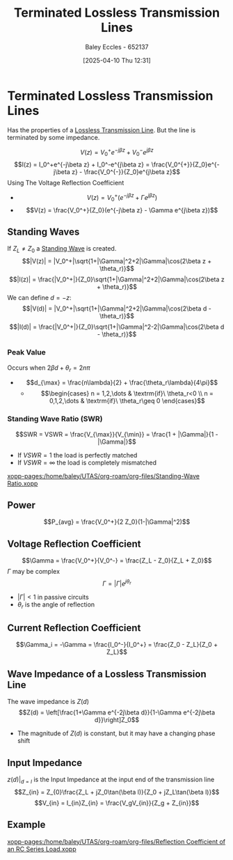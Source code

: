 :PROPERTIES:
:ID:       b33bc66e-a3b5-49b5-adf2-a416c00ea997
:END:
#+title: Terminated Lossless Transmission Lines
#+date: [2025-04-10 Thu 12:31]
#+AUTHOR: Baley Eccles - 652137
#+STARTUP: latexpreview

* Terminated Lossless Transmission Lines
Has the properties of a [[id:edebf41f-5b67-41c6-8996-7da80196e3a3][Lossless Transmission Line]]. But the line is terminated by some impedance.

\[V(z) = V_0^+e^{-j\beta z} + V_0^-e^{j\beta z}\]
\[I(z) = I_0^+e^{-j\beta z} + I_0^-e^{j\beta z} = \frac{V_0^{+}}{Z_0}e^{-j\beta z} - \frac{V_0^{-}}{Z_0}e^{j\beta z}\]
Using The Voltage Reflection Coefficient
 - \[V(z) = V_0^+(e^{-j\beta z} + \Gamma e^{j\beta z})\]
 - \[V(z) = \frac{V_0^+}{Z_0}(e^{-j\beta z} - \Gamma e^{j\beta z})\]
   
** Standing Waves
If $Z_L\neq Z_0$ a [[id:c32a1e4d-5f55-4266-a585-a89185bcb39a][Standing Wave]] is created.
\[|V(z)| = |V_0^+|\sqrt{1+|\Gamma|^2+2|\Gamma|\cos(2\beta z + \theta_r)}\]
\[|I(z)| = \frac{|V_0^+|}{Z_0}\sqrt{1+|\Gamma|^2+2|\Gamma|\cos(2\beta z + \theta_r)}\]
We can define $d = -z$:
\[|V(d)| = |V_0^+|\sqrt{1+|\Gamma|^2+2|\Gamma|\cos(2\beta d - \theta_r)}\]
\[|I(d)| = \frac{|V_0^+|}{Z_0}\sqrt{1+|\Gamma|^2-2|\Gamma|\cos(2\beta d - \theta_r)}\]
*** Peak Value
Occurs when $2\beta d +\theta_r = 2n\pi$
 - \[d_{\max} = \frac{n\lambda}{2} + \frac{\theta_r\lambda}{4\pi}\]
   - \[\begin{cases}
     n = 1,2,\dots & \textrm{if}\ \theta_r<0 \\
     n = 0,1,2,\dots & \textrm{if}\ \theta_r\geq 0
     \end{cases}\]
*** Standing Wave Ratio (SWR)
\[SWR = VSWR = \frac{V_{\max}}{V_{\min}} = \frac{1 + |\Gamma|}{1 - |\Gamma|}\]
 - If $VSWR = 1$ the load is perfectly matched
 - If $VSWR = \infty$ the load is completely mismatched
[[xopp-pages:/home/baley/UTAS/org-roam/org-files/Standing-Wave Ratio.xopp]]
** Power
\[P_{avg} = \frac{V_0^+}{2 Z_0}(1-|\Gamma|^2)\]
** Voltage Reflection Coefficient
\[\Gamma = \frac{V_0^+}{V_0^-} = \frac{Z_L - Z_0}{Z_L + Z_0}\]
$\Gamma$ may be complex
\[\Gamma = |\Gamma| e^{j\theta_r}\]
 - $|\Gamma| < 1$ in passive circuits
 - $\theta_r$ is the angle of reflection

** Current Reflection Coefficient
\[\Gamma_i = -\Gamma = \frac{I_0^-}{I_0^+} = \frac{Z_0 - Z_L}{Z_0 + Z_L}\]

** Wave Impedance of a Lossless Transmission Line
The wave impedance is $Z(d)$
\[Z(d) = \left[\frac{1+\Gamma e^{-2j\beta d}}{1-\Gamma e^{-2j\beta d}}\right]Z_0\]
 - The magnitude of $Z(d)$ is constant, but it may have a changing phase shift

** Input Impedance
$z(d)\vert_{d = l}$ is the Input Impedance at the input end of the transmission line
\[Z_{in} = Z_{0}\frac{Z_L + jZ_0\tan(\beta l)}{Z_0 + jZ_L\tan(\beta l)}\]
\[V_{in} = I_{in}Z_{in} = \frac{V_gV_{in}}{Z_g + Z_{in}}\]

** Example
[[xopp-pages:/home/baley/UTAS/org-roam/org-files/Reflection Coefficient of an RC Series Load.xopp]]
